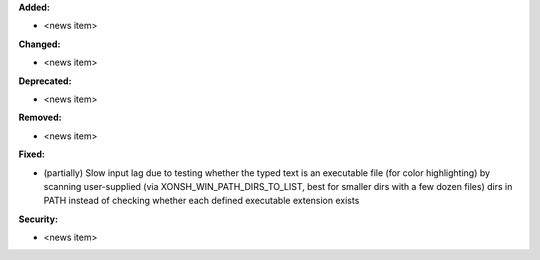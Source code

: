 **Added:**

* <news item>

**Changed:**

* <news item>

**Deprecated:**

* <news item>

**Removed:**

* <news item>

**Fixed:**

* (partially) Slow input lag due to testing whether the typed text is an executable file (for color highlighting) by scanning user-supplied (via XONSH_WIN_PATH_DIRS_TO_LIST, best for smaller dirs with a few dozen files) dirs in PATH instead of checking whether each defined executable extension exists

**Security:**

* <news item>
